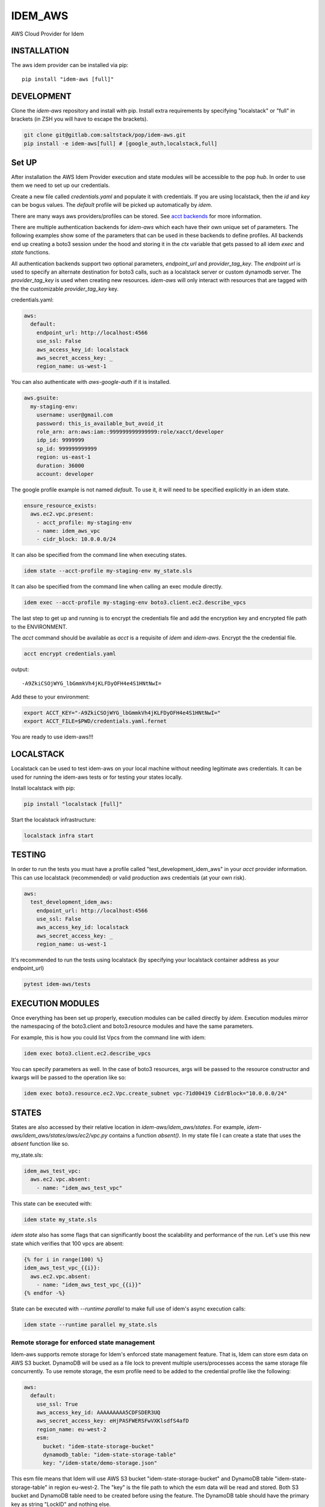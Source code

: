 ========
IDEM_AWS
========
AWS Cloud Provider for Idem

INSTALLATION
============

The aws idem provider can be installed via pip::

    pip install "idem-aws [full]"

DEVELOPMENT
===========

Clone the `idem-aws` repository and install with pip.
Install extra requirements by specifying "localstack" or "full"
in brackets (in ZSH you will have to escape the brackets).

.. code:: bash

    git clone git@gitlab.com:saltstack/pop/idem-aws.git
    pip install -e idem-aws[full] # [google_auth,localstack,full]

Set UP
======
After installation the AWS Idem Provider execution and state modules will be accessible to the pop `hub`.
In order to use them we need to set up our credentials.

Create a new file called `credentials.yaml` and populate it with credentials.
If you are using localstack, then the `id` and `key` can be bogus values.
The `default` profile will be picked up automatically by `idem`.

There are many ways aws providers/profiles can be stored. See `acct backends <https://gitlab.com/Akm0d/acct-backends>`_
for more information.

There are multiple authentication backends for `idem-aws` which each have their own unique set of parameters.
The following examples show some of the parameters that can be used in these backends to define profiles.
All backends end up creating a boto3 session under the hood and storing it in the `ctx` variable that gets passed
to all idem `exec` and `state` functions.

All authentication backends support two optional parameters, `endpoint_url` and `provider_tag_key`.  The `endpoint url`
is used to specify an alternate destination for boto3 calls, such as a localstack server or custom dynamodb server.
The `provider_tag_key` is used when creating new resources.  `idem-aws` will only interact with resources that are tagged
with the the customizable `provider_tag_key` key.

credentials.yaml:

..  code:: sls

    aws:
      default:
        endpoint_url: http://localhost:4566
        use_ssl: False
        aws_access_key_id: localstack
        aws_secret_access_key: _
        region_name: us-west-1

You can also authenticate with `aws-google-auth` if it is installed.

.. code:: sls

    aws.gsuite:
      my-staging-env:
        username: user@gmail.com
        password: this_is_available_but_avoid_it
        role_arn: arn:aws:iam::999999999999999:role/xacct/developer
        idp_id: 9999999
        sp_id: 999999999999
        region: us-east-1
        duration: 36000
        account: developer

The google profile example is not named `default`. To use it, it will need to be specified explicitly in an idem state.

.. code:: sls

    ensure_resource_exists:
      aws.ec2.vpc.present:
        - acct_profile: my-staging-env
        - name: idem_aws_vpc
        - cidr_block: 10.0.0.0/24

It can also be specified from the command line when executing states.

.. code:: bash

    idem state --acct-profile my-staging-env my_state.sls

It can also be specified from the command line when calling an exec module directly.

.. code:: bash

    idem exec --acct-profile my-staging-env boto3.client.ec2.describe_vpcs


The last step to get up and running is to encrypt the credentials file and add the encryption key and encrypted file
path to the ENVIRONMENT.

The `acct` command should be available as `acct` is a requisite of `idem` and `idem-aws`.
Encrypt the the credential file.

.. code:: bash

    acct encrypt credentials.yaml

output::

    -A9ZkiCSOjWYG_lbGmmkVh4jKLFDyOFH4e4S1HNtNwI=

Add these to your environment:

.. code:: bash

    export ACCT_KEY="-A9ZkiCSOjWYG_lbGmmkVh4jKLFDyOFH4e4S1HNtNwI="
    export ACCT_FILE=$PWD/credentials.yaml.fernet


You are ready to use idem-aws!!!

LOCALSTACK
==========
Localstack can be used to test idem-aws on your local machine without needing legitimate aws credentials.
It can be used for running the idem-aws tests or for testing your states locally.

Install localstack with pip:

.. code:: bash

    pip install "localstack [full]"

Start the localstack infrastructure:

.. code:: bash

    localstack infra start



TESTING
=======
In order to run the tests you must have a profile called "test_development_idem_aws" in your `acct` provider
information. This can use localstack (recommended) or valid production aws credentials (at your own risk).

.. code:: sls

    aws:
      test_development_idem_aws:
        endpoint_url: http://localhost:4566
        use_ssl: False
        aws_access_key_id: localstack
        aws_secret_access_key: _
        region_name: us-west-1

It's recommended to run the tests using localstack (by specifying your localstack container address as your endpoint_url)

.. code:: bash

    pytest idem-aws/tests

EXECUTION MODULES
=================

Once everything has been set up properly, execution modules can be called directly by `idem`.
Execution modules mirror the namespacing of the boto3.client and boto3.resource modules and have the same parameters.

For example, this is how you could list Vpcs from the command line with idem:

.. code:: bash

    idem exec boto3.client.ec2.describe_vpcs

You can specify parameters as well.
In the case of boto3 resources, args will be passed to the resource constructor and kwargs will be passed to the operation like so:

.. code:: bash

    idem exec boto3.resource.ec2.Vpc.create_subnet vpc-71d00419 CidrBlock="10.0.0.0/24"

STATES
======
States are also accessed by their relative location in `idem-aws/idem_aws/states`.
For example, `idem-aws/idem_aws/states/aws/ec2/vpc.py` contains a function `absent()`.
In my state file I can create a state that uses the `absent` function like so.

my_state.sls:

.. code:: sls

    idem_aws_test_vpc:
      aws.ec2.vpc.absent:
        - name: "idem_aws_test_vpc"

This state can be executed with:

.. code:: bash

    idem state my_state.sls

`idem state` also has some flags that can significantly boost the scalability and performance of the run.
Let's use this new state which verifies that 100 vpcs are absent:

.. code:: sls

    {% for i in range(100) %}
    idem_aws_test_vpc_{{i}}:
      aws.ec2.vpc.absent:
        - name: "idem_aws_test_vpc_{{i}}"
    {% endfor -%}

State can be executed with `--runtime parallel` to make full use of idem's async execution calls:

.. code:: bash

    idem state --runtime parallel my_state.sls

Remote storage for enforced state management
++++++++++++++++++++++++++++++++++++++++++++
Idem-aws supports remote storage for Idem's enforced state management feature. That is, Idem can
store esm data on AWS S3 bucket. DynamoDB will be used as a file lock to prevent multiple users/processes
access the same storage file concurrently. To use remote storage, the esm profile need to be added to
the credential profile like the following:

.. code:: sls

    aws:
      default:
        use_ssl: True
        aws_access_key_id: AAAAAAAAA5CDFSDER3UQ
        aws_secret_access_key: eHjPASFWERSFwVXKlsdfS4afD
        region_name: eu-west-2
        esm:
          bucket: "idem-state-storage-bucket"
          dynamodb_table: "idem-state-storage-table"
          key: "/idem-state/demo-storage.json"

This esm file means that Idem will use AWS S3 bucket "idem-state-storage-bucket" and DynamoDB table
"idem-state-storage-table" in region eu-west-2. The "key" is the file path to which the esm data
will be read and stored. Both S3 bucket and DynamoDB table need to be created before using the feature.
The DynamoDB table should have the primary key as string "LockID" and nothing else.

Current Supported Resources states
++++++++++++++++++++++++++++++++++

ec2
"""
* elastic_ip
* flow_log
* instance
* internet_gateway
* nat_gateway
* route_table
* spot_instance
* subnet
* transit_gateway
* transit_gateway_vpc_attachment
* vpc

iam
""""
* instance_profile
* policy
* role
* role_policy
* role_policy_attachment
* user

kms
""""
* key

organizations
""""""""""""""
* organization
* organization_unit

s3
"""
* bucket
